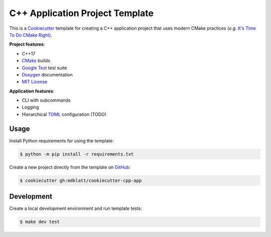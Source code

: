 ################################
C++ Application Project Template
################################

|c++17|
|cmake|
|license|
|tests|


This is a `Cookiecutter`_ template for creating a C++ application project that
uses modern CMake practices (*e.g.*  `It's Time To Do CMake Right`_).


**Project features**:

- C++17
- `CMake`_ builds
- `Google Test`_ test suite
- `Doxygen`_ documentation
- `MIT License`_


**Application features**:

- CLI with subcommands
- Logging
- Hierarchical `TOML`_ configuration (TODO)


=====
Usage
=====

Install Python requirements for using the template:

.. code-block::

    $ python -m pip install -r requirements.txt


Create a new project directly from the template on `GitHub`_:

.. code-block::

    $ cookiecutter gh:mdklatt/cookiecutter-cpp-app


===========
Development
===========

Create a local development environment and run template tests:

.. code-block::

    $ make dev test


.. |c++17| image:: https://img.shields.io/static/v1?label=c%2B%2B&message=17&color=informational
   :alt: C++17
.. |cmake| image:: https://img.shields.io/static/v1?label=cmake&message=3.16&color=informational
   :alt: CMake 3.16
.. |license| image:: https://img.shields.io/github/license/mdklatt/cookiecutter-cpp-app
   :alt: MIT License
   :target: `MIT License`_
.. |tests| image:: https://github.com/mdklatt/cookiecutter-cpp-app/actions/workflows/test.yml/badge.svg
   :alt: CI Test
   :target: `GitHub Actions`_

.. _CMake: https://cmake.org
.. _Cookiecutter: http://cookiecutter.readthedocs.org
.. _Doxygen: http://www.stack.nl/~dimitri/doxygen
.. _Google Test: https://github.com/google/googletest
.. _GitHub: https://github.com/mdklatt/cookiecutter-cpp-app
.. _GitHub Actions: https://github.com/mdklatt/cookiecutter-cpp-app/actions/workflows/test.yml
.. _It's Time To Do CMake Right: https://pabloariasal.github.io/2018/02/19/its-time-to-do-cmake-right/
.. _MIT License: http://choosealicense.com/licenses/mit
.. _TOML: https://toml.io/en/
